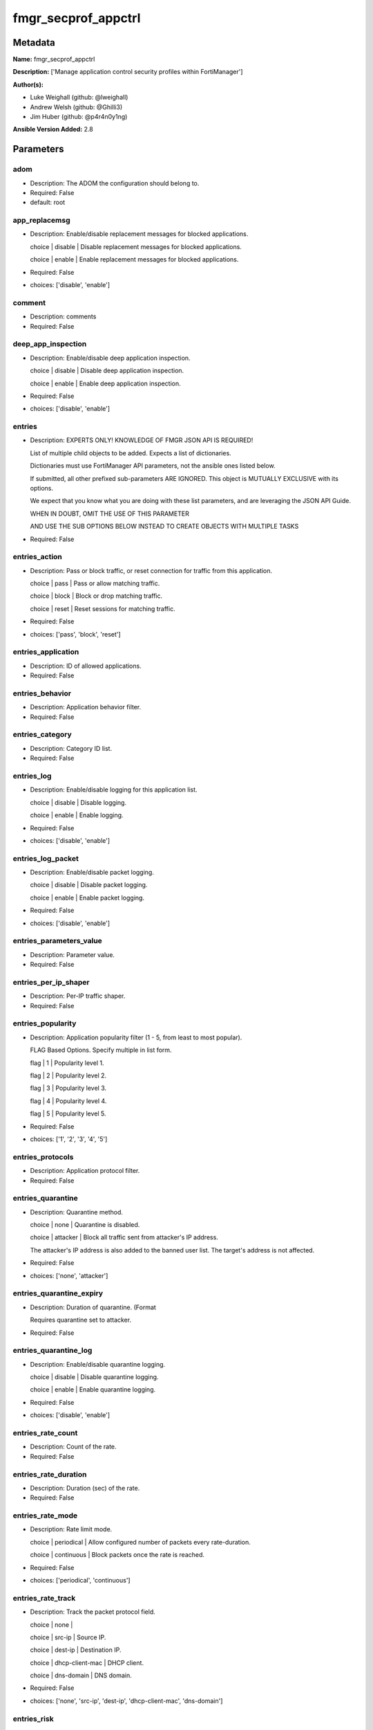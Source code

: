 ====================
fmgr_secprof_appctrl
====================


Metadata
--------




**Name:** fmgr_secprof_appctrl

**Description:** ['Manage application control security profiles within FortiManager']

**Author(s):** 

- Luke Weighall (github: @lweighall)

- Andrew Welsh (github: @Ghilli3)

- Jim Huber (github: @p4r4n0y1ng)



**Ansible Version Added:** 2.8

Parameters
----------

adom
++++

- Description: The ADOM the configuration should belong to.

  

- Required: False

- default: root

app_replacemsg
++++++++++++++

- Description: Enable/disable replacement messages for blocked applications.

  choice | disable | Disable replacement messages for blocked applications.

  choice | enable | Enable replacement messages for blocked applications.

  

- Required: False

- choices: ['disable', 'enable']

comment
+++++++

- Description: comments

  

- Required: False

deep_app_inspection
+++++++++++++++++++

- Description: Enable/disable deep application inspection.

  choice | disable | Disable deep application inspection.

  choice | enable | Enable deep application inspection.

  

- Required: False

- choices: ['disable', 'enable']

entries
+++++++

- Description: EXPERTS ONLY! KNOWLEDGE OF FMGR JSON API IS REQUIRED!

  List of multiple child objects to be added. Expects a list of dictionaries.

  Dictionaries must use FortiManager API parameters, not the ansible ones listed below.

  If submitted, all other prefixed sub-parameters ARE IGNORED. This object is MUTUALLY EXCLUSIVE with its options.

  We expect that you know what you are doing with these list parameters, and are leveraging the JSON API Guide.

  WHEN IN DOUBT, OMIT THE USE OF THIS PARAMETER

  AND USE THE SUB OPTIONS BELOW INSTEAD TO CREATE OBJECTS WITH MULTIPLE TASKS

  

- Required: False

entries_action
++++++++++++++

- Description: Pass or block traffic, or reset connection for traffic from this application.

  choice | pass | Pass or allow matching traffic.

  choice | block | Block or drop matching traffic.

  choice | reset | Reset sessions for matching traffic.

  

- Required: False

- choices: ['pass', 'block', 'reset']

entries_application
+++++++++++++++++++

- Description: ID of allowed applications.

  

- Required: False

entries_behavior
++++++++++++++++

- Description: Application behavior filter.

  

- Required: False

entries_category
++++++++++++++++

- Description: Category ID list.

  

- Required: False

entries_log
+++++++++++

- Description: Enable/disable logging for this application list.

  choice | disable | Disable logging.

  choice | enable | Enable logging.

  

- Required: False

- choices: ['disable', 'enable']

entries_log_packet
++++++++++++++++++

- Description: Enable/disable packet logging.

  choice | disable | Disable packet logging.

  choice | enable | Enable packet logging.

  

- Required: False

- choices: ['disable', 'enable']

entries_parameters_value
++++++++++++++++++++++++

- Description: Parameter value.

  

- Required: False

entries_per_ip_shaper
+++++++++++++++++++++

- Description: Per-IP traffic shaper.

  

- Required: False

entries_popularity
++++++++++++++++++

- Description: Application popularity filter (1 - 5, from least to most popular).

  FLAG Based Options. Specify multiple in list form.

  flag | 1 | Popularity level 1.

  flag | 2 | Popularity level 2.

  flag | 3 | Popularity level 3.

  flag | 4 | Popularity level 4.

  flag | 5 | Popularity level 5.

  

- Required: False

- choices: ['1', '2', '3', '4', '5']

entries_protocols
+++++++++++++++++

- Description: Application protocol filter.

  

- Required: False

entries_quarantine
++++++++++++++++++

- Description: Quarantine method.

  choice | none | Quarantine is disabled.

  choice | attacker | Block all traffic sent from attacker's IP address.

  The attacker's IP address is also added to the banned user list. The target's address is not affected.

  

- Required: False

- choices: ['none', 'attacker']

entries_quarantine_expiry
+++++++++++++++++++++++++

- Description: Duration of quarantine. (Format

  Requires quarantine set to attacker.

  

- Required: False

entries_quarantine_log
++++++++++++++++++++++

- Description: Enable/disable quarantine logging.

  choice | disable | Disable quarantine logging.

  choice | enable | Enable quarantine logging.

  

- Required: False

- choices: ['disable', 'enable']

entries_rate_count
++++++++++++++++++

- Description: Count of the rate.

  

- Required: False

entries_rate_duration
+++++++++++++++++++++

- Description: Duration (sec) of the rate.

  

- Required: False

entries_rate_mode
+++++++++++++++++

- Description: Rate limit mode.

  choice | periodical | Allow configured number of packets every rate-duration.

  choice | continuous | Block packets once the rate is reached.

  

- Required: False

- choices: ['periodical', 'continuous']

entries_rate_track
++++++++++++++++++

- Description: Track the packet protocol field.

  choice | none |

  choice | src-ip | Source IP.

  choice | dest-ip | Destination IP.

  choice | dhcp-client-mac | DHCP client.

  choice | dns-domain | DNS domain.

  

- Required: False

- choices: ['none', 'src-ip', 'dest-ip', 'dhcp-client-mac', 'dns-domain']

entries_risk
++++++++++++

- Description: Risk, or impact, of allowing traffic from this application to occur 1 - 5;

  (Low, Elevated, Medium, High, and Critical).

  

- Required: False

entries_session_ttl
+++++++++++++++++++

- Description: Session TTL (0 = default).

  

- Required: False

entries_shaper
++++++++++++++

- Description: Traffic shaper.

  

- Required: False

entries_shaper_reverse
++++++++++++++++++++++

- Description: Reverse traffic shaper.

  

- Required: False

entries_sub_category
++++++++++++++++++++

- Description: Application Sub-category ID list.

  

- Required: False

entries_technology
++++++++++++++++++

- Description: Application technology filter.

  

- Required: False

entries_vendor
++++++++++++++

- Description: Application vendor filter.

  

- Required: False

extended_log
++++++++++++

- Description: Enable/disable extended logging.

  choice | disable | Disable setting.

  choice | enable | Enable setting.

  

- Required: False

- choices: ['disable', 'enable']

host
++++

- Description: The FortiManager's Address.

  

- Required: True

mode
++++

- Description: Sets one of three modes for managing the object.

  Allows use of soft-adds instead of overwriting existing values

  

- Required: False

- default: add

- choices: ['add', 'set', 'delete', 'update']

name
++++

- Description: List name.

  

- Required: False

options
+++++++

- Description: NO DESCRIPTION PARSED ENTER MANUALLY

  FLAG Based Options. Specify multiple in list form.

  flag | allow-dns | Allow DNS.

  flag | allow-icmp | Allow ICMP.

  flag | allow-http | Allow generic HTTP web browsing.

  flag | allow-ssl | Allow generic SSL communication.

  flag | allow-quic | Allow QUIC.

  

- Required: False

- choices: ['allow-dns', 'allow-icmp', 'allow-http', 'allow-ssl', 'allow-quic']

other_application_action
++++++++++++++++++++++++

- Description: Action for other applications.

  choice | pass | Allow sessions matching an application in this application list.

  choice | block | Block sessions matching an application in this application list.

  

- Required: False

- choices: ['pass', 'block']

other_application_log
+++++++++++++++++++++

- Description: Enable/disable logging for other applications.

  choice | disable | Disable logging for other applications.

  choice | enable | Enable logging for other applications.

  

- Required: False

- choices: ['disable', 'enable']

p2p_black_list
++++++++++++++

- Description: NO DESCRIPTION PARSED ENTER MANUALLY

  FLAG Based Options. Specify multiple in list form.

  flag | skype | Skype.

  flag | edonkey | Edonkey.

  flag | bittorrent | Bit torrent.

  

- Required: False

- choices: ['skype', 'edonkey', 'bittorrent']

password
++++++++

- Description: The password associated with the username account.

  

- Required: True

replacemsg_group
++++++++++++++++

- Description: Replacement message group.

  

- Required: False

unknown_application_action
++++++++++++++++++++++++++

- Description: Pass or block traffic from unknown applications.

  choice | pass | Pass or allow unknown applications.

  choice | block | Drop or block unknown applications.

  

- Required: False

- choices: ['pass', 'block']

unknown_application_log
+++++++++++++++++++++++

- Description: Enable/disable logging for unknown applications.

  choice | disable | Disable logging for unknown applications.

  choice | enable | Enable logging for unknown applications.

  

- Required: False

- choices: ['disable', 'enable']

username
++++++++

- Description: The username associated with the account.

  

- Required: True




Functions
---------




- fmgr_application_list_addsetdelete

 .. code-block:: python

    def fmgr_application_list_addsetdelete(fmg, paramgram):
        """
        fmgr_application_list -- Your Description here, bruh
        """
    
        mode = paramgram["mode"]
        adom = paramgram["adom"]
        # INIT A BASIC OBJECTS
        response = (-100000, {"msg": "Illegal or malformed paramgram discovered. System Exception"})
        url = ""
        datagram = {}
    
        # EVAL THE MODE PARAMETER FOR SET OR ADD
        if mode in ['set', 'add', 'update']:
            url = '/pm/config/adom/{adom}/obj/application/list'.format(adom=adom)
            datagram = fmgr_del_none(fmgr_prepare_dict(paramgram))
    
        # EVAL THE MODE PARAMETER FOR DELETE
        elif mode == "delete":
            # SET THE CORRECT URL FOR DELETE
            url = '/pm/config/adom/{adom}/obj/application/list/{name}'.format(adom=adom, name=paramgram["name"])
            datagram = {}
    
        # IF MODE = SET -- USE THE 'SET' API CALL MODE
        if mode == "set":
            response = fmg.set(url, datagram)
        # IF MODE = UPDATE -- USER THE 'UPDATE' API CALL MODE
        elif mode == "update":
            response = fmg.update(url, datagram)
        # IF MODE = ADD  -- USE THE 'ADD' API CALL MODE
        elif mode == "add":
            response = fmg.add(url, datagram)
        # IF MODE = DELETE  -- USE THE DELETE URL AND API CALL MODE
        elif mode == "delete":
            response = fmg.delete(url, datagram)
    
        return response
    
    
    # ADDITIONAL COMMON FUNCTIONS
    # FUNCTION/METHOD FOR LOGGING OUT AND ANALYZING ERROR CODES

- fmgr_logout

 .. code-block:: python

    def fmgr_logout(fmg, module, msg="NULL", results=(), good_codes=(0,), logout_on_fail=True, logout_on_success=False):
        """
        THIS METHOD CONTROLS THE LOGOUT AND ERROR REPORTING AFTER AN METHOD OR FUNCTION RUNS
        """
        # pydevd.settrace('10.0.0.122', port=54654, stdoutToServer=True, stderrToServer=True)
        # VALIDATION ERROR (NO RESULTS, JUST AN EXIT)
        if msg != "NULL" and len(results) == 0:
            try:
                fmg.logout()
            except BaseException:
                pass
            module.fail_json(msg=msg)
    
        # SUBMISSION ERROR
        if len(results) > 0:
            if msg == "NULL":
                try:
                    msg = results[1]['status']['message']
                except BaseException:
                    msg = "No status message returned from pyFMG. Possible that this was a GET with a tuple result."
    
            if results[0] not in good_codes:
                if logout_on_fail:
                    fmg.logout()
                    module.fail_json(msg=msg, **results[1])
                else:
                    return msg
            else:
                if logout_on_success:
                    fmg.logout()
                    module.exit_json(msg="API Called worked, but logout handler has been asked to logout on success",
                                     **results[1])
                else:
                    return msg
    
    
    # FUNCTION/METHOD FOR CONVERTING CIDR TO A NETMASK
    # DID NOT USE IP ADDRESS MODULE TO KEEP INCLUDES TO A MINIMUM

- fmgr_cidr_to_netmask

 .. code-block:: python

    def fmgr_cidr_to_netmask(cidr):
        cidr = int(cidr)
        mask = (0xffffffff >> (32 - cidr)) << (32 - cidr)
        return (str((0xff000000 & mask) >> 24) + '.' +
                str((0x00ff0000 & mask) >> 16) + '.' +
                str((0x0000ff00 & mask) >> 8) + '.' +
                str((0x000000ff & mask)))
    
    
    # utility function: removing keys wih value of None, nothing in playbook for that key

- fmgr_del_none

 .. code-block:: python

    def fmgr_del_none(obj):
        if isinstance(obj, dict):
            return type(obj)((fmgr_del_none(k), fmgr_del_none(v))
                             for k, v in obj.items() if k is not None and (v is not None and not fmgr_is_empty_dict(v)))
        else:
            return obj
    
    
    # utility function: remove keys that are need for the logic but the FMG API won't accept them

- fmgr_prepare_dict

 .. code-block:: python

    def fmgr_prepare_dict(obj):
        list_of_elems = ["mode", "adom", "host", "username", "password"]
        if isinstance(obj, dict):
            obj = dict((key, fmgr_prepare_dict(value)) for (key, value) in obj.items() if key not in list_of_elems)
        return obj
    
    

- fmgr_is_empty_dict

 .. code-block:: python

    def fmgr_is_empty_dict(obj):
        return_val = False
        if isinstance(obj, dict):
            if len(obj) > 0:
                for k, v in obj.items():
                    if isinstance(v, dict):
                        if len(v) == 0:
                            return_val = True
                        elif len(v) > 0:
                            for k1, v1 in v.items():
                                if v1 is None:
                                    return_val = True
                                elif v1 is not None:
                                    return_val = False
                                    return return_val
                    elif v is None:
                        return_val = True
                    elif v is not None:
                        return_val = False
                        return return_val
            elif len(obj) == 0:
                return_val = True
    
        return return_val
    
    

- fmgr_split_comma_strings_into_lists

 .. code-block:: python

    def fmgr_split_comma_strings_into_lists(obj):
        if isinstance(obj, dict):
            if len(obj) > 0:
                for k, v in obj.items():
                    if isinstance(v, str):
                        new_list = list()
                        if "," in v:
                            new_items = v.split(",")
                            for item in new_items:
                                new_list.append(item.strip())
                            obj[k] = new_list
    
        return obj
    
    
    #############
    # END METHODS
    #############
    
    

- main

 .. code-block:: python

    def main():
        argument_spec = dict(
            adom=dict(type="str", default="root"),
            host=dict(required=True, type="str"),
            password=dict(fallback=(env_fallback, ["ANSIBLE_NET_PASSWORD"]), no_log=True, required=True),
            username=dict(fallback=(env_fallback, ["ANSIBLE_NET_USERNAME"]), no_log=True, required=True),
            mode=dict(choices=["add", "set", "delete", "update"], type="str", default="add"),
    
            unknown_application_log=dict(required=False, type="str", choices=["disable", "enable"]),
            unknown_application_action=dict(required=False, type="str", choices=["pass", "block"]),
            replacemsg_group=dict(required=False, type="str"),
            p2p_black_list=dict(required=False, type="str", choices=["skype", "edonkey", "bittorrent"]),
            other_application_log=dict(required=False, type="str", choices=["disable", "enable"]),
            other_application_action=dict(required=False, type="str", choices=["pass", "block"]),
            options=dict(required=False, type="str",
                         choices=["allow-dns", "allow-icmp", "allow-http", "allow-ssl", "allow-quic"]),
            name=dict(required=False, type="str"),
            extended_log=dict(required=False, type="str", choices=["disable", "enable"]),
            deep_app_inspection=dict(required=False, type="str", choices=["disable", "enable"]),
            comment=dict(required=False, type="str"),
            app_replacemsg=dict(required=False, type="str", choices=["disable", "enable"]),
            entries=dict(required=False, type="list"),
            entries_action=dict(required=False, type="str", choices=["pass", "block", "reset"]),
            entries_application=dict(required=False, type="str"),
            entries_behavior=dict(required=False, type="str"),
            entries_category=dict(required=False, type="str"),
            entries_log=dict(required=False, type="str", choices=["disable", "enable"]),
            entries_log_packet=dict(required=False, type="str", choices=["disable", "enable"]),
            entries_per_ip_shaper=dict(required=False, type="str"),
            entries_popularity=dict(required=False, type="str", choices=["1", "2", "3", "4", "5"]),
            entries_protocols=dict(required=False, type="str"),
            entries_quarantine=dict(required=False, type="str", choices=["none", "attacker"]),
            entries_quarantine_expiry=dict(required=False, type="str"),
            entries_quarantine_log=dict(required=False, type="str", choices=["disable", "enable"]),
            entries_rate_count=dict(required=False, type="int"),
            entries_rate_duration=dict(required=False, type="int"),
            entries_rate_mode=dict(required=False, type="str", choices=["periodical", "continuous"]),
            entries_rate_track=dict(required=False, type="str",
                                    choices=["none", "src-ip", "dest-ip", "dhcp-client-mac", "dns-domain"]),
            entries_risk=dict(required=False, type="str"),
            entries_session_ttl=dict(required=False, type="int"),
            entries_shaper=dict(required=False, type="str"),
            entries_shaper_reverse=dict(required=False, type="str"),
            entries_sub_category=dict(required=False, type="str"),
            entries_technology=dict(required=False, type="str"),
            entries_vendor=dict(required=False, type="str"),
    
            entries_parameters_value=dict(required=False, type="str"),
    
        )
    
        module = AnsibleModule(argument_spec, supports_check_mode=False)
    
        # MODULE PARAMGRAM
        paramgram = {
            "mode": module.params["mode"],
            "adom": module.params["adom"],
            "unknown-application-log": module.params["unknown_application_log"],
            "unknown-application-action": module.params["unknown_application_action"],
            "replacemsg-group": module.params["replacemsg_group"],
            "p2p-black-list": module.params["p2p_black_list"],
            "other-application-log": module.params["other_application_log"],
            "other-application-action": module.params["other_application_action"],
            "options": module.params["options"],
            "name": module.params["name"],
            "extended-log": module.params["extended_log"],
            "deep-app-inspection": module.params["deep_app_inspection"],
            "comment": module.params["comment"],
            "app-replacemsg": module.params["app_replacemsg"],
            "entries": {
                "action": module.params["entries_action"],
                "application": module.params["entries_application"],
                "behavior": module.params["entries_behavior"],
                "category": module.params["entries_category"],
                "log": module.params["entries_log"],
                "log-packet": module.params["entries_log_packet"],
                "per-ip-shaper": module.params["entries_per_ip_shaper"],
                "popularity": module.params["entries_popularity"],
                "protocols": module.params["entries_protocols"],
                "quarantine": module.params["entries_quarantine"],
                "quarantine-expiry": module.params["entries_quarantine_expiry"],
                "quarantine-log": module.params["entries_quarantine_log"],
                "rate-count": module.params["entries_rate_count"],
                "rate-duration": module.params["entries_rate_duration"],
                "rate-mode": module.params["entries_rate_mode"],
                "rate-track": module.params["entries_rate_track"],
                "risk": module.params["entries_risk"],
                "session-ttl": module.params["entries_session_ttl"],
                "shaper": module.params["entries_shaper"],
                "shaper-reverse": module.params["entries_shaper_reverse"],
                "sub-category": module.params["entries_sub_category"],
                "technology": module.params["entries_technology"],
                "vendor": module.params["entries_vendor"],
                "parameters": {
                    "value": module.params["entries_parameters_value"],
                }
            }
        }
        list_overrides = ['entries']
        for list_variable in list_overrides:
            override_data = list()
            try:
                override_data = module.params[list_variable]
            except BaseException:
                pass
            try:
                if override_data:
                    del paramgram[list_variable]
                    paramgram[list_variable] = override_data
            except BaseException:
                pass
    
        # CHECK IF THE HOST/USERNAME/PW EXISTS, AND IF IT DOES, LOGIN.
        host = module.params["host"]
        password = module.params["password"]
        username = module.params["username"]
        if host is None or username is None or password is None:
            module.fail_json(msg="Host and username and password are required")
    
        # CHECK IF LOGIN FAILED
        fmg = AnsibleFortiManager(module, module.params["host"], module.params["username"], module.params["password"])
    
        response = fmg.login()
        if response[1]['status']['code'] != 0:
            module.fail_json(msg="Connection to FortiManager Failed")
    
        results = fmgr_application_list_addsetdelete(fmg, paramgram)
        if results[0] != 0:
            fmgr_logout(fmg, module, results=results, good_codes=[0])
    
        fmg.logout()
    
        if results is not None:
            return module.exit_json(**results[1])
        else:
            return module.exit_json(msg="No results were returned from the API call.")
    
    



Module Source Code
------------------

.. code-block:: python

    #!/usr/bin/python
    #
    # This file is part of Ansible
    #
    # Ansible is free software: you can redistribute it and/or modify
    # it under the terms of the GNU General Public License as published by
    # the Free Software Foundation, either version 3 of the License, or
    # (at your option) any later version.
    #
    # Ansible is distributed in the hope that it will be useful,
    # but WITHOUT ANY WARRANTY; without even the implied warranty of
    # MERCHANTABILITY or FITNESS FOR A PARTICULAR PURPOSE.  See the
    # GNU General Public License for more details.
    #
    # You should have received a copy of the GNU General Public License
    # along with Ansible.  If not, see <http://www.gnu.org/licenses/>.
    #
    
    from __future__ import absolute_import, division, print_function
    
    __metaclass__ = type
    
    ANSIBLE_METADATA = {'status': ['preview'],
                        'supported_by': 'community',
                        'metadata_version': '1.1'}
    
    DOCUMENTATION = '''
    ---
    module: fmgr_secprof_appctrl
    version_added: "2.8"
    author:
        - Luke Weighall (@lweighall)
        - Andrew Welsh (@Ghilli3)
        - Jim Huber (@p4r4n0y1ng)
    short_description: Manage application control security profiles
    description:
      -  Manage application control security profiles within FortiManager
    
    options:
      adom:
        description:
          - The ADOM the configuration should belong to.
        required: false
        default: root
    
      host:
        description:
          - The FortiManager's Address.
        required: true
    
      username:
        description:
          - The username associated with the account.
        required: true
    
      password:
        description:
          - The password associated with the username account.
        required: true
    
      mode:
        description:
          - Sets one of three modes for managing the object.
          - Allows use of soft-adds instead of overwriting existing values
        choices: ['add', 'set', 'delete', 'update']
        required: false
        default: add
    
      unknown_application_log:
        description:
          - Enable/disable logging for unknown applications.
          - choice | disable | Disable logging for unknown applications.
          - choice | enable | Enable logging for unknown applications.
        required: false
        choices: ["disable", "enable"]
    
      unknown_application_action:
        description:
          - Pass or block traffic from unknown applications.
          - choice | pass | Pass or allow unknown applications.
          - choice | block | Drop or block unknown applications.
        required: false
        choices: ["pass", "block"]
    
      replacemsg_group:
        description:
          - Replacement message group.
        required: false
    
      p2p_black_list:
        description:
          - NO DESCRIPTION PARSED ENTER MANUALLY
          - FLAG Based Options. Specify multiple in list form.
          - flag | skype | Skype.
          - flag | edonkey | Edonkey.
          - flag | bittorrent | Bit torrent.
        required: false
        choices: ["skype", "edonkey", "bittorrent"]
    
      other_application_log:
        description:
          - Enable/disable logging for other applications.
          - choice | disable | Disable logging for other applications.
          - choice | enable | Enable logging for other applications.
        required: false
        choices: ["disable", "enable"]
    
      other_application_action:
        description:
          - Action for other applications.
          - choice | pass | Allow sessions matching an application in this application list.
          - choice | block | Block sessions matching an application in this application list.
        required: false
        choices: ["pass", "block"]
    
      options:
        description:
          - NO DESCRIPTION PARSED ENTER MANUALLY
          - FLAG Based Options. Specify multiple in list form.
          - flag | allow-dns | Allow DNS.
          - flag | allow-icmp | Allow ICMP.
          - flag | allow-http | Allow generic HTTP web browsing.
          - flag | allow-ssl | Allow generic SSL communication.
          - flag | allow-quic | Allow QUIC.
        required: false
        choices: ["allow-dns", "allow-icmp", "allow-http", "allow-ssl", "allow-quic"]
    
      name:
        description:
          - List name.
        required: false
    
      extended_log:
        description:
          - Enable/disable extended logging.
          - choice | disable | Disable setting.
          - choice | enable | Enable setting.
        required: false
        choices: ["disable", "enable"]
    
      deep_app_inspection:
        description:
          - Enable/disable deep application inspection.
          - choice | disable | Disable deep application inspection.
          - choice | enable | Enable deep application inspection.
        required: false
        choices: ["disable", "enable"]
    
      comment:
        description:
          - comments
        required: false
    
      app_replacemsg:
        description:
          - Enable/disable replacement messages for blocked applications.
          - choice | disable | Disable replacement messages for blocked applications.
          - choice | enable | Enable replacement messages for blocked applications.
        required: false
        choices: ["disable", "enable"]
    
      entries:
        description:
          - EXPERTS ONLY! KNOWLEDGE OF FMGR JSON API IS REQUIRED!
          - List of multiple child objects to be added. Expects a list of dictionaries.
          - Dictionaries must use FortiManager API parameters, not the ansible ones listed below.
          - If submitted, all other prefixed sub-parameters ARE IGNORED. This object is MUTUALLY EXCLUSIVE with its options.
          - We expect that you know what you are doing with these list parameters, and are leveraging the JSON API Guide.
          - WHEN IN DOUBT, OMIT THE USE OF THIS PARAMETER
          - AND USE THE SUB OPTIONS BELOW INSTEAD TO CREATE OBJECTS WITH MULTIPLE TASKS
        required: false
    
      entries_action:
        description:
          - Pass or block traffic, or reset connection for traffic from this application.
          - choice | pass | Pass or allow matching traffic.
          - choice | block | Block or drop matching traffic.
          - choice | reset | Reset sessions for matching traffic.
        required: false
        choices: ["pass", "block", "reset"]
    
      entries_application:
        description:
          - ID of allowed applications.
        required: false
    
      entries_behavior:
        description:
          - Application behavior filter.
        required: false
    
      entries_category:
        description:
          - Category ID list.
        required: false
    
      entries_log:
        description:
          - Enable/disable logging for this application list.
          - choice | disable | Disable logging.
          - choice | enable | Enable logging.
        required: false
        choices: ["disable", "enable"]
    
      entries_log_packet:
        description:
          - Enable/disable packet logging.
          - choice | disable | Disable packet logging.
          - choice | enable | Enable packet logging.
        required: false
        choices: ["disable", "enable"]
    
      entries_per_ip_shaper:
        description:
          - Per-IP traffic shaper.
        required: false
    
      entries_popularity:
        description:
          - Application popularity filter (1 - 5, from least to most popular).
          - FLAG Based Options. Specify multiple in list form.
          - flag | 1 | Popularity level 1.
          - flag | 2 | Popularity level 2.
          - flag | 3 | Popularity level 3.
          - flag | 4 | Popularity level 4.
          - flag | 5 | Popularity level 5.
        required: false
        choices: ["1", "2", "3", "4", "5"]
    
      entries_protocols:
        description:
          - Application protocol filter.
        required: false
    
      entries_quarantine:
        description:
          - Quarantine method.
          - choice | none | Quarantine is disabled.
          - choice | attacker | Block all traffic sent from attacker's IP address.
          - The attacker's IP address is also added to the banned user list. The target's address is not affected.
        required: false
        choices: ["none", "attacker"]
    
      entries_quarantine_expiry:
        description:
          - Duration of quarantine. (Format ###d##h##m, minimum 1m, maximum 364d23h59m, default = 5m).
          - Requires quarantine set to attacker.
        required: false
    
      entries_quarantine_log:
        description:
          - Enable/disable quarantine logging.
          - choice | disable | Disable quarantine logging.
          - choice | enable | Enable quarantine logging.
        required: false
        choices: ["disable", "enable"]
    
      entries_rate_count:
        description:
          - Count of the rate.
        required: false
    
      entries_rate_duration:
        description:
          - Duration (sec) of the rate.
        required: false
    
      entries_rate_mode:
        description:
          - Rate limit mode.
          - choice | periodical | Allow configured number of packets every rate-duration.
          - choice | continuous | Block packets once the rate is reached.
        required: false
        choices: ["periodical", "continuous"]
    
      entries_rate_track:
        description:
          - Track the packet protocol field.
          - choice | none |
          - choice | src-ip | Source IP.
          - choice | dest-ip | Destination IP.
          - choice | dhcp-client-mac | DHCP client.
          - choice | dns-domain | DNS domain.
        required: false
        choices: ["none", "src-ip", "dest-ip", "dhcp-client-mac", "dns-domain"]
    
      entries_risk:
        description:
          - Risk, or impact, of allowing traffic from this application to occur 1 - 5;
          - (Low, Elevated, Medium, High, and Critical).
        required: false
    
      entries_session_ttl:
        description:
          - Session TTL (0 = default).
        required: false
    
      entries_shaper:
        description:
          - Traffic shaper.
        required: false
    
      entries_shaper_reverse:
        description:
          - Reverse traffic shaper.
        required: false
    
      entries_sub_category:
        description:
          - Application Sub-category ID list.
        required: false
    
      entries_technology:
        description:
          - Application technology filter.
        required: false
    
      entries_vendor:
        description:
          - Application vendor filter.
        required: false
    
      entries_parameters_value:
        description:
          - Parameter value.
        required: false
    
    
    '''
    
    EXAMPLES = '''
      - name: DELETE Profile
        fmgr_secprof_appctrl:
          host: "{{inventory_hostname}}"
          username: "{{ username }}"
          password: "{{ password }}"
          name: "Ansible_Application_Control_Profile"
          comment: "Created by Ansible Module TEST"
          mode: "delete"
    
      - name: CREATE Profile
        fmgr_secprof_appctrl:
          host: "{{inventory_hostname}}"
          username: "{{ username }}"
          password: "{{ password }}"
          name: "Ansible_Application_Control_Profile"
          comment: "Created by Ansible Module TEST"
          mode: "set"
          entries: [{
                    action: "block",
                    log: "enable",
                    log-packet: "enable",
                    protocols: ["1"],
                    quarantine: "attacker",
                    quarantine-log: "enable",
                    },
                    {action: "pass",
                    category: ["2","3","4"]},
                  ]
    '''
    
    RETURN = """
    api_result:
      description: full API response, includes status code and message
      returned: always
      type: string
    """
    
    from ansible.module_utils.basic import AnsibleModule, env_fallback
    from ansible.module_utils.network.fortimanager.fortimanager import AnsibleFortiManager
    
    # check for pyFMG lib
    try:
        from pyFMG.fortimgr import FortiManager
    
        HAS_PYFMGR = True
    except ImportError:
        HAS_PYFMGR = False
    
    
    ###############
    # START METHODS
    ###############
    
    
    def fmgr_application_list_addsetdelete(fmg, paramgram):
        """
        fmgr_application_list -- Your Description here, bruh
        """
    
        mode = paramgram["mode"]
        adom = paramgram["adom"]
        # INIT A BASIC OBJECTS
        response = (-100000, {"msg": "Illegal or malformed paramgram discovered. System Exception"})
        url = ""
        datagram = {}
    
        # EVAL THE MODE PARAMETER FOR SET OR ADD
        if mode in ['set', 'add', 'update']:
            url = '/pm/config/adom/{adom}/obj/application/list'.format(adom=adom)
            datagram = fmgr_del_none(fmgr_prepare_dict(paramgram))
    
        # EVAL THE MODE PARAMETER FOR DELETE
        elif mode == "delete":
            # SET THE CORRECT URL FOR DELETE
            url = '/pm/config/adom/{adom}/obj/application/list/{name}'.format(adom=adom, name=paramgram["name"])
            datagram = {}
    
        # IF MODE = SET -- USE THE 'SET' API CALL MODE
        if mode == "set":
            response = fmg.set(url, datagram)
        # IF MODE = UPDATE -- USER THE 'UPDATE' API CALL MODE
        elif mode == "update":
            response = fmg.update(url, datagram)
        # IF MODE = ADD  -- USE THE 'ADD' API CALL MODE
        elif mode == "add":
            response = fmg.add(url, datagram)
        # IF MODE = DELETE  -- USE THE DELETE URL AND API CALL MODE
        elif mode == "delete":
            response = fmg.delete(url, datagram)
    
        return response
    
    
    # ADDITIONAL COMMON FUNCTIONS
    # FUNCTION/METHOD FOR LOGGING OUT AND ANALYZING ERROR CODES
    def fmgr_logout(fmg, module, msg="NULL", results=(), good_codes=(0,), logout_on_fail=True, logout_on_success=False):
        """
        THIS METHOD CONTROLS THE LOGOUT AND ERROR REPORTING AFTER AN METHOD OR FUNCTION RUNS
        """
        # pydevd.settrace('10.0.0.122', port=54654, stdoutToServer=True, stderrToServer=True)
        # VALIDATION ERROR (NO RESULTS, JUST AN EXIT)
        if msg != "NULL" and len(results) == 0:
            try:
                fmg.logout()
            except BaseException:
                pass
            module.fail_json(msg=msg)
    
        # SUBMISSION ERROR
        if len(results) > 0:
            if msg == "NULL":
                try:
                    msg = results[1]['status']['message']
                except BaseException:
                    msg = "No status message returned from pyFMG. Possible that this was a GET with a tuple result."
    
            if results[0] not in good_codes:
                if logout_on_fail:
                    fmg.logout()
                    module.fail_json(msg=msg, **results[1])
                else:
                    return msg
            else:
                if logout_on_success:
                    fmg.logout()
                    module.exit_json(msg="API Called worked, but logout handler has been asked to logout on success",
                                     **results[1])
                else:
                    return msg
    
    
    # FUNCTION/METHOD FOR CONVERTING CIDR TO A NETMASK
    # DID NOT USE IP ADDRESS MODULE TO KEEP INCLUDES TO A MINIMUM
    def fmgr_cidr_to_netmask(cidr):
        cidr = int(cidr)
        mask = (0xffffffff >> (32 - cidr)) << (32 - cidr)
        return (str((0xff000000 & mask) >> 24) + '.' +
                str((0x00ff0000 & mask) >> 16) + '.' +
                str((0x0000ff00 & mask) >> 8) + '.' +
                str((0x000000ff & mask)))
    
    
    # utility function: removing keys wih value of None, nothing in playbook for that key
    def fmgr_del_none(obj):
        if isinstance(obj, dict):
            return type(obj)((fmgr_del_none(k), fmgr_del_none(v))
                             for k, v in obj.items() if k is not None and (v is not None and not fmgr_is_empty_dict(v)))
        else:
            return obj
    
    
    # utility function: remove keys that are need for the logic but the FMG API won't accept them
    def fmgr_prepare_dict(obj):
        list_of_elems = ["mode", "adom", "host", "username", "password"]
        if isinstance(obj, dict):
            obj = dict((key, fmgr_prepare_dict(value)) for (key, value) in obj.items() if key not in list_of_elems)
        return obj
    
    
    def fmgr_is_empty_dict(obj):
        return_val = False
        if isinstance(obj, dict):
            if len(obj) > 0:
                for k, v in obj.items():
                    if isinstance(v, dict):
                        if len(v) == 0:
                            return_val = True
                        elif len(v) > 0:
                            for k1, v1 in v.items():
                                if v1 is None:
                                    return_val = True
                                elif v1 is not None:
                                    return_val = False
                                    return return_val
                    elif v is None:
                        return_val = True
                    elif v is not None:
                        return_val = False
                        return return_val
            elif len(obj) == 0:
                return_val = True
    
        return return_val
    
    
    def fmgr_split_comma_strings_into_lists(obj):
        if isinstance(obj, dict):
            if len(obj) > 0:
                for k, v in obj.items():
                    if isinstance(v, str):
                        new_list = list()
                        if "," in v:
                            new_items = v.split(",")
                            for item in new_items:
                                new_list.append(item.strip())
                            obj[k] = new_list
    
        return obj
    
    
    #############
    # END METHODS
    #############
    
    
    def main():
        argument_spec = dict(
            adom=dict(type="str", default="root"),
            host=dict(required=True, type="str"),
            password=dict(fallback=(env_fallback, ["ANSIBLE_NET_PASSWORD"]), no_log=True, required=True),
            username=dict(fallback=(env_fallback, ["ANSIBLE_NET_USERNAME"]), no_log=True, required=True),
            mode=dict(choices=["add", "set", "delete", "update"], type="str", default="add"),
    
            unknown_application_log=dict(required=False, type="str", choices=["disable", "enable"]),
            unknown_application_action=dict(required=False, type="str", choices=["pass", "block"]),
            replacemsg_group=dict(required=False, type="str"),
            p2p_black_list=dict(required=False, type="str", choices=["skype", "edonkey", "bittorrent"]),
            other_application_log=dict(required=False, type="str", choices=["disable", "enable"]),
            other_application_action=dict(required=False, type="str", choices=["pass", "block"]),
            options=dict(required=False, type="str",
                         choices=["allow-dns", "allow-icmp", "allow-http", "allow-ssl", "allow-quic"]),
            name=dict(required=False, type="str"),
            extended_log=dict(required=False, type="str", choices=["disable", "enable"]),
            deep_app_inspection=dict(required=False, type="str", choices=["disable", "enable"]),
            comment=dict(required=False, type="str"),
            app_replacemsg=dict(required=False, type="str", choices=["disable", "enable"]),
            entries=dict(required=False, type="list"),
            entries_action=dict(required=False, type="str", choices=["pass", "block", "reset"]),
            entries_application=dict(required=False, type="str"),
            entries_behavior=dict(required=False, type="str"),
            entries_category=dict(required=False, type="str"),
            entries_log=dict(required=False, type="str", choices=["disable", "enable"]),
            entries_log_packet=dict(required=False, type="str", choices=["disable", "enable"]),
            entries_per_ip_shaper=dict(required=False, type="str"),
            entries_popularity=dict(required=False, type="str", choices=["1", "2", "3", "4", "5"]),
            entries_protocols=dict(required=False, type="str"),
            entries_quarantine=dict(required=False, type="str", choices=["none", "attacker"]),
            entries_quarantine_expiry=dict(required=False, type="str"),
            entries_quarantine_log=dict(required=False, type="str", choices=["disable", "enable"]),
            entries_rate_count=dict(required=False, type="int"),
            entries_rate_duration=dict(required=False, type="int"),
            entries_rate_mode=dict(required=False, type="str", choices=["periodical", "continuous"]),
            entries_rate_track=dict(required=False, type="str",
                                    choices=["none", "src-ip", "dest-ip", "dhcp-client-mac", "dns-domain"]),
            entries_risk=dict(required=False, type="str"),
            entries_session_ttl=dict(required=False, type="int"),
            entries_shaper=dict(required=False, type="str"),
            entries_shaper_reverse=dict(required=False, type="str"),
            entries_sub_category=dict(required=False, type="str"),
            entries_technology=dict(required=False, type="str"),
            entries_vendor=dict(required=False, type="str"),
    
            entries_parameters_value=dict(required=False, type="str"),
    
        )
    
        module = AnsibleModule(argument_spec, supports_check_mode=False)
    
        # MODULE PARAMGRAM
        paramgram = {
            "mode": module.params["mode"],
            "adom": module.params["adom"],
            "unknown-application-log": module.params["unknown_application_log"],
            "unknown-application-action": module.params["unknown_application_action"],
            "replacemsg-group": module.params["replacemsg_group"],
            "p2p-black-list": module.params["p2p_black_list"],
            "other-application-log": module.params["other_application_log"],
            "other-application-action": module.params["other_application_action"],
            "options": module.params["options"],
            "name": module.params["name"],
            "extended-log": module.params["extended_log"],
            "deep-app-inspection": module.params["deep_app_inspection"],
            "comment": module.params["comment"],
            "app-replacemsg": module.params["app_replacemsg"],
            "entries": {
                "action": module.params["entries_action"],
                "application": module.params["entries_application"],
                "behavior": module.params["entries_behavior"],
                "category": module.params["entries_category"],
                "log": module.params["entries_log"],
                "log-packet": module.params["entries_log_packet"],
                "per-ip-shaper": module.params["entries_per_ip_shaper"],
                "popularity": module.params["entries_popularity"],
                "protocols": module.params["entries_protocols"],
                "quarantine": module.params["entries_quarantine"],
                "quarantine-expiry": module.params["entries_quarantine_expiry"],
                "quarantine-log": module.params["entries_quarantine_log"],
                "rate-count": module.params["entries_rate_count"],
                "rate-duration": module.params["entries_rate_duration"],
                "rate-mode": module.params["entries_rate_mode"],
                "rate-track": module.params["entries_rate_track"],
                "risk": module.params["entries_risk"],
                "session-ttl": module.params["entries_session_ttl"],
                "shaper": module.params["entries_shaper"],
                "shaper-reverse": module.params["entries_shaper_reverse"],
                "sub-category": module.params["entries_sub_category"],
                "technology": module.params["entries_technology"],
                "vendor": module.params["entries_vendor"],
                "parameters": {
                    "value": module.params["entries_parameters_value"],
                }
            }
        }
        list_overrides = ['entries']
        for list_variable in list_overrides:
            override_data = list()
            try:
                override_data = module.params[list_variable]
            except BaseException:
                pass
            try:
                if override_data:
                    del paramgram[list_variable]
                    paramgram[list_variable] = override_data
            except BaseException:
                pass
    
        # CHECK IF THE HOST/USERNAME/PW EXISTS, AND IF IT DOES, LOGIN.
        host = module.params["host"]
        password = module.params["password"]
        username = module.params["username"]
        if host is None or username is None or password is None:
            module.fail_json(msg="Host and username and password are required")
    
        # CHECK IF LOGIN FAILED
        fmg = AnsibleFortiManager(module, module.params["host"], module.params["username"], module.params["password"])
    
        response = fmg.login()
        if response[1]['status']['code'] != 0:
            module.fail_json(msg="Connection to FortiManager Failed")
    
        results = fmgr_application_list_addsetdelete(fmg, paramgram)
        if results[0] != 0:
            fmgr_logout(fmg, module, results=results, good_codes=[0])
    
        fmg.logout()
    
        if results is not None:
            return module.exit_json(**results[1])
        else:
            return module.exit_json(msg="No results were returned from the API call.")
    
    
    if __name__ == "__main__":
        main()


